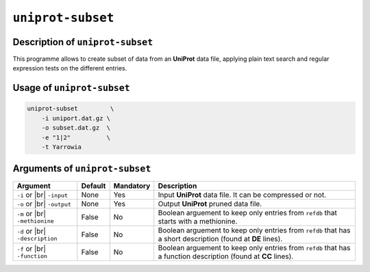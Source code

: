 ``uniprot-subset``
==================

Description of ``uniprot-subset``
*********************************

This programme allows to create subset of data from an **UniProt** data file, applying plain text search and regular expression tests on the different entries.

Usage of ``uniprot-subset``
***************************

.. code-block::

    uniprot-subset         \
        -i uniport.dat.gz \
        -o subset.dat.gz  \
        -e "1|2"          \
        -t Yarrowia   

Arguments of ``uniprot-subset``
*******************************

+------------------+---------+-----------+----------------------------------------------------------+
| Argument         | Default | Mandatory | Description                                              |
+==================+=========+===========+==========================================================+
| ``-i`` or |br|   | None    | Yes       | Input **UniProt** data file. It can be compressed or not.|
| ``-input``       |         |           |                                                          |
+------------------+---------+-----------+----------------------------------------------------------+
| ``-o`` or |br|   | None    | Yes       | Output **UniProt** pruned data file.                     |
| ``-output``      |         |           |                                                          |
+------------------+---------+-----------+----------------------------------------------------------+
| ``-m`` or |br|   | False   | No        | Boolean arguement to keep only entries from ``refdb``    |
| ``-methionine``  |         |           | that starts with a methionine.                           |
+------------------+---------+-----------+----------------------------------------------------------+
| ``-d`` or |br|   | False   | No        | Boolean arguement to keep only entries from ``refdb``    |
| ``-description`` |         |           | that has a short description (found at **DE** lines).    |
+------------------+---------+-----------+----------------------------------------------------------+
| ``-f`` or |br|   | False   | No        | Boolean arguement to keep only entries from ``refdb``    |
| ``-function``    |         |           | that has a function description (found at **CC** lines). |
+------------------+---------+-----------+----------------------------------------------------------+

.. |br| raw:: html

    <br>
